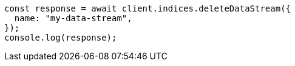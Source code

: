 // This file is autogenerated, DO NOT EDIT
// Use `node scripts/generate-docs-examples.js` to generate the docs examples

[source, js]
----
const response = await client.indices.deleteDataStream({
  name: "my-data-stream",
});
console.log(response);
----
